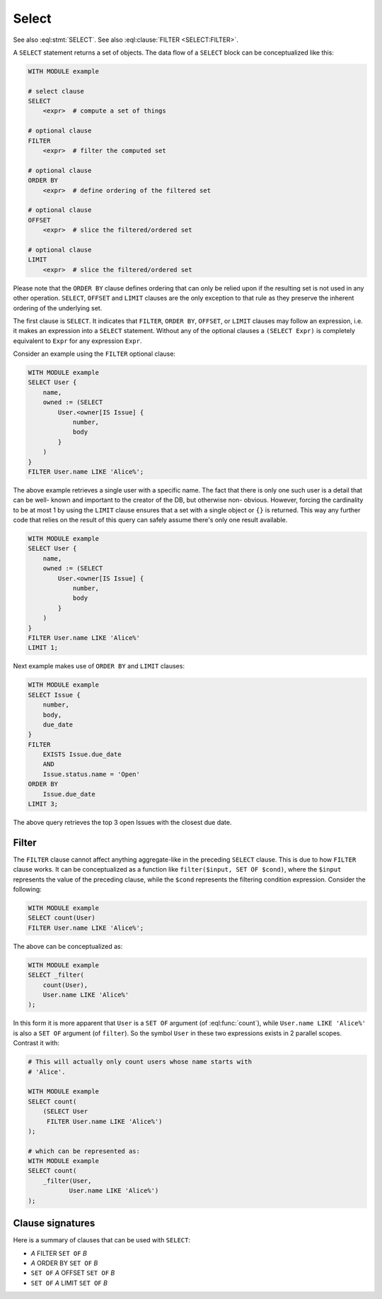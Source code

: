 .. _ref_eql_statements_select:

Select
======

.. eql:statement:: SELECT
    :haswith:

    A ``SELECT`` statement returns a set of objects.

    .. eql:synopsis::

        [ WITH module_aliases, expression_aliases ]

        SELECT <expr>

        [ FILTER <expr> ]

        [ ORDER BY <expr> [direction] [THEN ...] ]

        [ OFFSET <expr> ]

        [ LIMIT  <expr> ]

    The first clause is ``SELECT``. It indicates that ``FILTER``, ``ORDER
    BY``, ``OFFSET``, or ``LIMIT`` clauses may follow an expression, i.e.
    it makes an expression into a ``SELECT`` statement. Without any of the
    optional clauses a ``(SELECT Expr)`` is completely equivalent to
    ``Expr`` for any expression ``Expr``.

    .. eql:clause:: FILTER: A FILTER B

        :paramtype A: any
        :paramtype B: SET OF any
        :returntype: any

        The ``FILTER`` clause ...

        The ``FILTER`` clause cannot affect anything aggregate-like in the
        preceding ``SELECT`` clause. This is due to how ``FILTER`` clause
        works. It can be conceptualized as a function like ``filter($input,
        SET OF $cond)``, where the ``$input`` represents the value of the
        preceding clause, while the ``$cond`` represents the filtering
        condition expression. Consider the following:

        .. code-block:: eql

            WITH MODULE example
            SELECT count(User)
            FILTER User.name LIKE 'Alice%';


See also :eql:stmt:`SELECT`.
See also :eql:clause:`FILTER <SELECT:FILTER>`.


A ``SELECT`` statement returns a set of objects. The data flow of a
``SELECT`` block can be conceptualized like this:

.. code-block:: pseudo-eql

    WITH MODULE example

    # select clause
    SELECT
        <expr>  # compute a set of things

    # optional clause
    FILTER
        <expr>  # filter the computed set

    # optional clause
    ORDER BY
        <expr>  # define ordering of the filtered set

    # optional clause
    OFFSET
        <expr>  # slice the filtered/ordered set

    # optional clause
    LIMIT
        <expr>  # slice the filtered/ordered set

Please note that the ``ORDER BY`` clause defines ordering that can
only be relied upon if the resulting set is not used in any other
operation. ``SELECT``, ``OFFSET`` and ``LIMIT`` clauses are the only
exception to that rule as they preserve the inherent ordering of the
underlying set.

The first clause is ``SELECT``. It indicates that ``FILTER``, ``ORDER
BY``, ``OFFSET``, or ``LIMIT`` clauses may follow an expression, i.e.
it makes an expression into a ``SELECT`` statement. Without any of the
optional clauses a ``(SELECT Expr)`` is completely equivalent to
``Expr`` for any expression ``Expr``.

Consider an example using the ``FILTER`` optional clause:

.. code-block:: eql

    WITH MODULE example
    SELECT User {
        name,
        owned := (SELECT
            User.<owner[IS Issue] {
                number,
                body
            }
        )
    }
    FILTER User.name LIKE 'Alice%';

The above example retrieves a single user with a specific name. The
fact that there is only one such user is a detail that can be well-
known and important to the creator of the DB, but otherwise non-
obvious. However, forcing the cardinality to be at most 1 by using the
``LIMIT`` clause ensures that a set with a single object or
``{}`` is returned. This way any further code that relies on the
result of this query can safely assume there's only one result
available.

.. code-block:: eql

    WITH MODULE example
    SELECT User {
        name,
        owned := (SELECT
            User.<owner[IS Issue] {
                number,
                body
            }
        )
    }
    FILTER User.name LIKE 'Alice%'
    LIMIT 1;

Next example makes use of ``ORDER BY`` and ``LIMIT`` clauses:

.. code-block:: eql

    WITH MODULE example
    SELECT Issue {
        number,
        body,
        due_date
    }
    FILTER
        EXISTS Issue.due_date
        AND
        Issue.status.name = 'Open'
    ORDER BY
        Issue.due_date
    LIMIT 3;

The above query retrieves the top 3 open Issues with the closest due
date.


Filter
++++++

The ``FILTER`` clause cannot affect anything aggregate-like in the
preceding ``SELECT`` clause. This is due to how ``FILTER`` clause
works. It can be conceptualized as a function like ``filter($input,
SET OF $cond)``, where the ``$input`` represents the value of the
preceding clause, while the ``$cond`` represents the filtering
condition expression. Consider the following:

.. code-block:: eql

    WITH MODULE example
    SELECT count(User)
    FILTER User.name LIKE 'Alice%';

The above can be conceptualized as:

.. code-block:: eql

    WITH MODULE example
    SELECT _filter(
        count(User),
        User.name LIKE 'Alice%'
    );

In this form it is more apparent that ``User`` is a ``SET OF``
argument (of :eql:func:`count`), while ``User.name LIKE 'Alice%'`` is
also a ``SET OF`` argument (of ``filter``). So the symbol ``User`` in
these two expressions exists in 2 parallel scopes. Contrast it with:

.. code-block:: eql

    # This will actually only count users whose name starts with
    # 'Alice'.

    WITH MODULE example
    SELECT count(
        (SELECT User
         FILTER User.name LIKE 'Alice%')
    );

    # which can be represented as:
    WITH MODULE example
    SELECT count(
        _filter(User,
               User.name LIKE 'Alice%')
    );

Clause signatures
+++++++++++++++++

Here is a summary of clauses that can be used with ``SELECT``:

- *A* FILTER ``SET OF`` *B*
- *A* ORDER BY ``SET OF`` *B*
- ``SET OF`` *A* OFFSET ``SET OF`` *B*
- ``SET OF`` *A* LIMIT ``SET OF`` *B*
